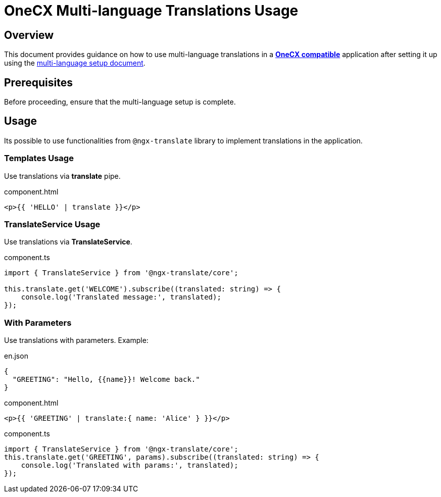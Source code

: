 = OneCX Multi-language Translations Usage

:idprefix:
:idseparator: -
:user_service: xref:libraries/angular-integration-interface.adoc#user-service
:onecx_compatible_application: xref:cookbook/migrations/vanilla-to-onecx/index.adoc
:multi_language_setup: xref:cookbook/multi-language/multi-language-setup.adoc

[#overview]
== Overview

This document provides guidance on how to use multi-language translations in a {onecx_compatible_application}[*OneCX compatible*] application after setting it up using the {multi_language_setup}[multi-language setup document].

[#prerequisites]
== Prerequisites
Before proceeding, ensure that the multi-language setup is complete.

[#usage]
== Usage
Its possible to use functionalities from `@ngx-translate` library to implement translations in the application.

[#templates-usage]
=== Templates Usage
Use translations via *translate* pipe.

.component.html
[source,html]
----
<p>{{ 'HELLO' | translate }}</p>
----

[#translate-service-usage]
=== TranslateService Usage
Use translations via *TranslateService*.

.component.ts
[source,typescript]
----
import { TranslateService } from '@ngx-translate/core';

this.translate.get('WELCOME').subscribe((translated: string) => {
    console.log('Translated message:', translated);
});
----

[#with-parameters]
=== With Parameters
Use translations with parameters. Example:

.en.json
[source,json]
----
{
  "GREETING": "Hello, {{name}}! Welcome back."
}
----

.component.html
[source,html]
----
<p>{{ 'GREETING' | translate:{ name: 'Alice' } }}</p>
----

.component.ts
[source,typescript]
----
import { TranslateService } from '@ngx-translate/core';
this.translate.get('GREETING', params).subscribe((translated: string) => {
    console.log('Translated with params:', translated);
});
----

